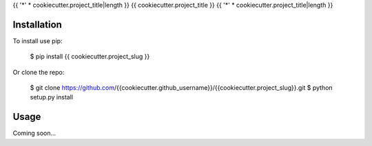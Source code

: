 {{ '*' * cookiecutter.project_title|length }}
{{ cookiecutter.project_title }}
{{ '*' * cookiecutter.project_title|length }}

.. image:: https://img.shields.io/pypi/v/{{ cookiecutter.project_slug }}.svg
   :target: https://pypi.python.org/pypi/{{ cookiecutter.project_slug }}

.. image:: https://img.shields.io/pypi/pyversions/{{ cookiecutter.project_slug }}.svg
   :target: https://pypi.python.org/pypi/{{ cookiecutter.project_slug }}

.. image:: https://img.shields.io/travis/{{ cookiecutter.github_username }}/{{ cookiecutter.project_slug }}.svg
   :target: https://travis-ci.org/{{ cookiecutter.github_username }}/{{ cookiecutter.project_slug }}

.. image:: https://img.shields.io/coveralls/{{ cookiecutter.github_username }}/{{ cookiecutter.project_slug }}.svg
   :target: https://coveralls.io/github/{{ cookiecutter.github_username }}/{{ cookiecutter.project_slug }}?branch=master

Installation
============
To install use pip:

    $ pip install {{ cookiecutter.project_slug }}

Or clone the repo:

    $ git clone https://github.com/{{cookiecutter.github_username}}/{{cookiecutter.project_slug}}.git
    $ python setup.py install

Usage
=====
Coming soon...
